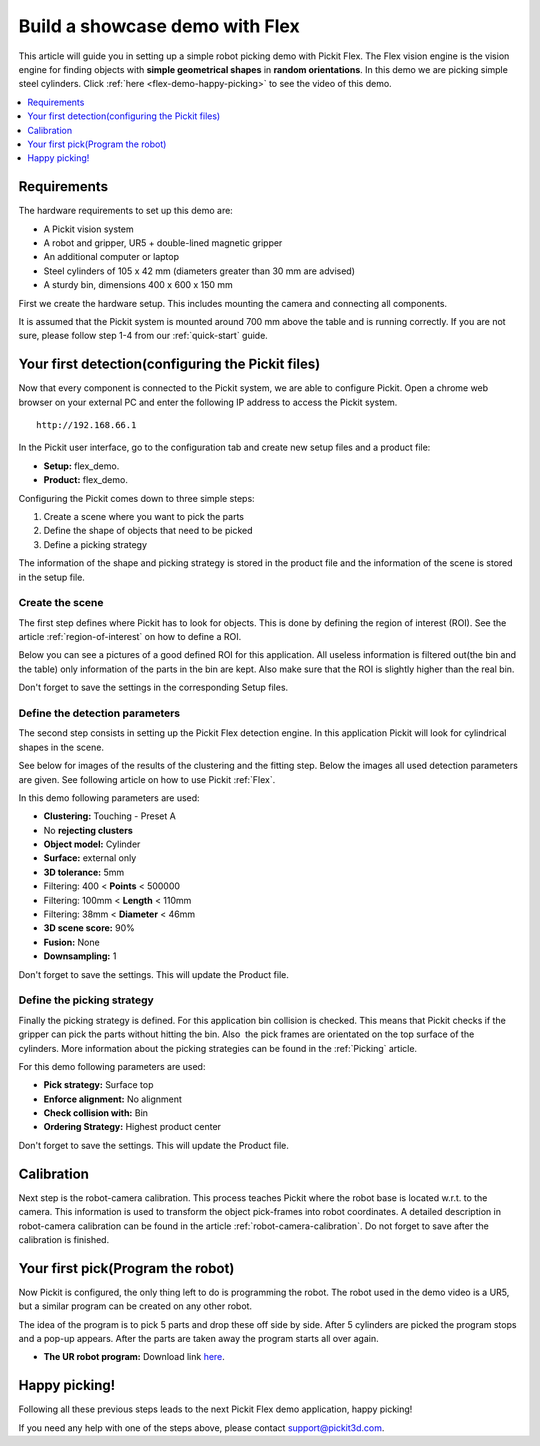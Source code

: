 Build a showcase demo with Flex
===============================

This article will guide you in setting up a simple robot picking demo
with Pickit Flex. The Flex vision engine is the vision engine for
finding objects with **simple geometrical shapes** in **random
orientations**. In this demo we are picking simple steel
cylinders. Click :ref:`here <flex-demo-happy-picking>` to see the video of this demo.

.. contents::
    :backlinks: top
    :local:
    :depth: 1

Requirements
------------

The hardware requirements to set up this demo are:

-  A Pickit vision system
-  A robot and gripper, UR5 + double-lined magnetic gripper
-  An additional computer or laptop
-  Steel cylinders of 105 x 42 mm (diameters greater than 30 mm are
   advised)
-  A sturdy bin, dimensions 400 x 600 x 150 mm

First we create the hardware setup. This includes mounting the camera
and connecting all components.

.. note:: The length of the gripper should be larger than the depth of
   the bin. The main reason is that the head of the robot stays out of the
   bin.

It is assumed that the Pickit system is mounted around 700 mm above the
table and is running correctly. If you are not sure, please follow step
1-4 from our :ref:`quick-start` guide. 

Your first detection(configuring the Pickit files)
--------------------------------------------------

Now that every component is connected to the Pickit system, we are able
to configure Pickit. Open a chrome web browser on your external PC and
enter the following IP address to access the Pickit system.

::

    http://192.168.66.1

In the Pickit user interface, go to the configuration tab and create
new setup files and a product file:

-  **Setup:** flex_demo.
-  **Product:** flex_demo.

Configuring the Pickit comes down to three simple steps:

#. Create a scene where you want to pick the parts
#. Define the shape of objects that need to be picked
#. Define a picking strategy

The information of the shape and picking strategy is stored in the
product file and the information of the scene is stored in the setup
file.

Create the scene
~~~~~~~~~~~~~~~~

The first step defines where Pickit has to look for objects. This is
done by defining the region of interest (ROI). See the article :ref:`region-of-interest`
on how to define a ROI. 

Below you can see a pictures of a good defined ROI for this application.
All useless information is filtered out(the bin and the table) only
information of the parts in the bin are kept. Also make sure that the
ROI is slightly higher than the real bin.

Don't forget to save the settings in the corresponding Setup files.

.. image:: /assets/images/examples/flex-demo-3d.png

.. image:: /assets/images/examples/flex-demo-points.png

Define the detection parameters
~~~~~~~~~~~~~~~~~~~~~~~~~~~~~~~

The second step consists in setting up the Pickit Flex detection
engine. In this application Pickit will look for cylindrical shapes in
the scene. 

See below for images of the results of the clustering and the fitting
step. Below the images all used detection parameters are given. See
following article on how to use Pickit :ref:`Flex`.

.. image:: /assets/images/examples/flex-demo-clusters.png

.. image:: /assets/images/examples/flex-demo-objects.png

In this demo following parameters are used:

-  **Clustering:** Touching - Preset A
-  No **rejecting clusters**
-  **Object model:** Cylinder
-  **Surface:** external only
-  **3D tolerance:** 5mm
-  Filtering: 400 < **Points** < 500000
-  Filtering: 100mm < **Length** < 110mm
-  Filtering: 38mm < **Diameter** < 46mm
-  **3D scene score:** 90%
-  **Fusion:** None
-  **Downsampling:** 1

Don't forget to save the settings. This will update the Product file.

Define the picking strategy
~~~~~~~~~~~~~~~~~~~~~~~~~~~

Finally the picking strategy is defined. For this application bin
collision is checked. This means that Pickit checks if the gripper can
pick the parts without hitting the bin. Also  the pick frames are
orientated on the top surface of the cylinders. More information about
the picking strategies can be found in the 
:ref:`Picking` article.

For this demo following parameters are used:

-  **Pick strategy:** Surface top
-  **Enforce alignment:** No alignment
-  **Check collision with:** Bin
-  **Ordering Strategy:** Highest product center

Don't forget to save the settings. This will update the Product file.

Calibration
-----------

Next step is the robot-camera calibration. This process teaches Pickit
where the robot base is located w.r.t. to the camera. This information
is used to transform the object pick-frames into robot coordinates. A
detailed description in robot-camera calibration can be found in the article :ref:`robot-camera-calibration`. 
Do not forget to save after the calibration is finished.

Your first pick(Program the robot)
----------------------------------

Now Pickit is configured, the only thing left to do is programming the
robot. The robot used in the demo video is a UR5, but a similar program
can be created on any other robot.

The idea of the program is to pick 5 parts and drop these off side by
side. After 5 cylinders are picked the program stops and a pop-up
appears. After the parts are taken away the program starts all over
again. 

-  **The UR robot program:** Download
   link `here <https://drive.google.com/uc?export=download&id=1JhTG1n5DSZauU7sXV6Z0JXjZYLRb7HUf>`__.

.. image:: /assets/images/examples/flex-demo-ur-program.png

.. note:: When performing random bin picking, **always** trigger a new
   detection before picking the next object. The main reason lies in the
   fact that the environment can change when an objects are picked and this
   could lead to undesired miss-picks.

.. warning:: When using the UR download program in the provided link,
   **change the waypoints** to avoid moving the robot to unsafe positions.

.. _flex-demo-happy-picking:

Happy picking!
--------------

Following all these previous steps leads to the next Pickit Flex demo
application, happy picking!

.. raw:: html

  <iframe src="https://drive.google.com/file/d/1seiw-MJk5h6fdsFnH9ERVj2buf2_i6vY/preview" frameborder="0" allowfullscreen width="640" height="360"> </iframe>
  <br>

If you need any help with one of the steps above, please contact 
`support@pickit3d.com <mailto:mailto://support@pickit3d.com>`__.
